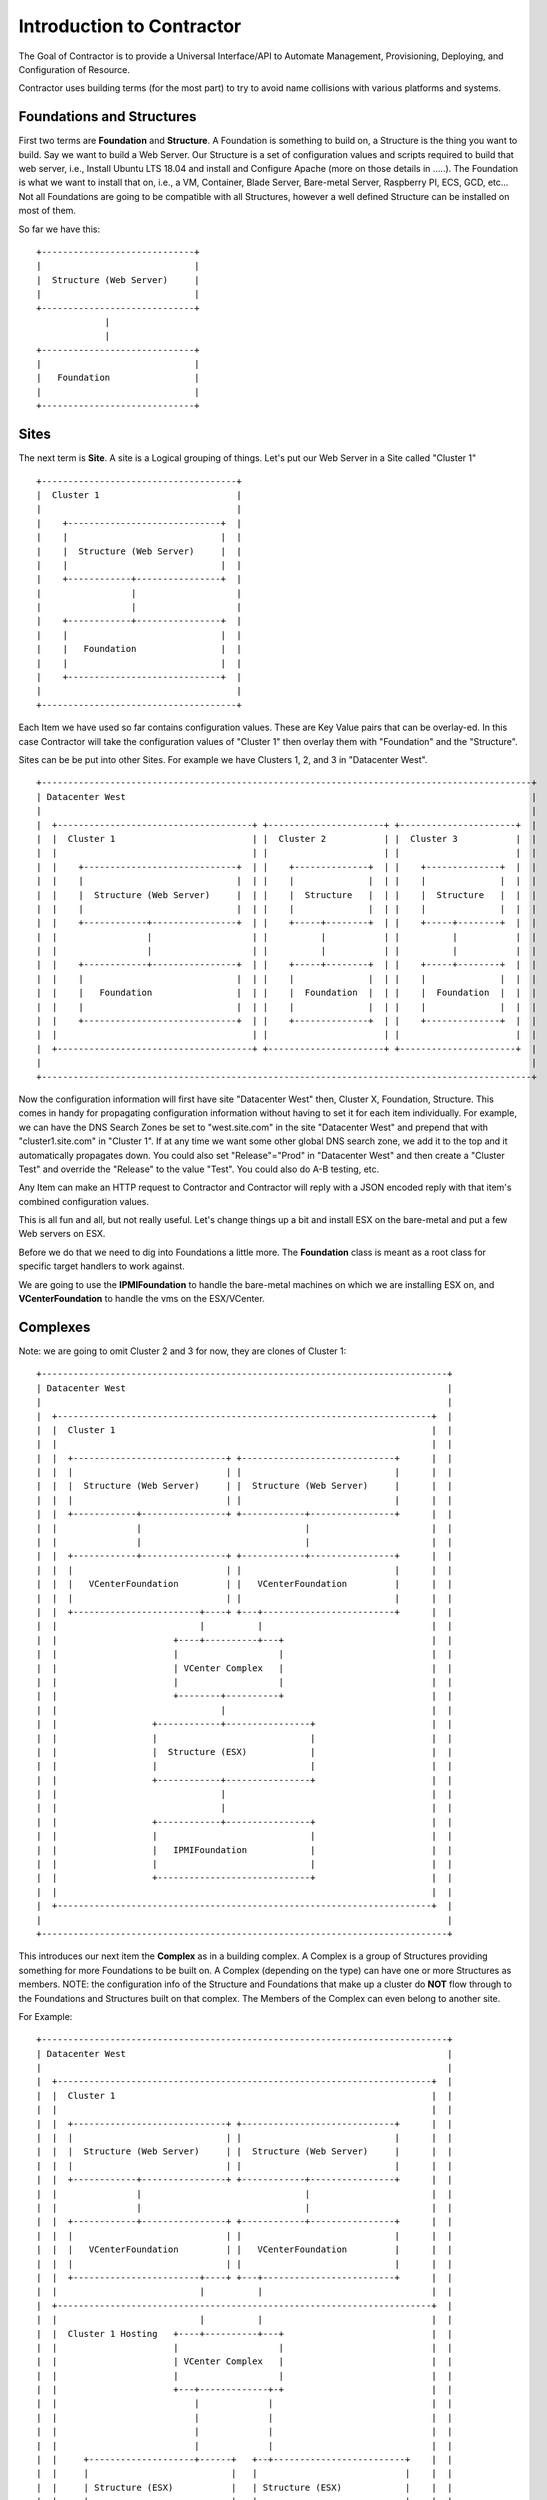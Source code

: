 Introduction to Contractor
==========================

The Goal of Contractor is to provide a Universal Interface/API to Automate
Management, Provisioning, Deploying, and Configuration of Resource.

Contractor uses building terms (for the most part) to try to avoid name
collisions with various platforms and systems.

Foundations and Structures
--------------------------

First two terms are **Foundation** and **Structure**.  A Foundation is something
to build on, a Structure is the thing you want to build.  Say we want to
build a Web Server.  Our Structure is a set of configuration values and scripts
required to build that web server, i.e., Install Ubuntu LTS 18.04 and install and
Configure Apache (more on those details in .....).  The Foundation is what we
want to install that on, i.e., a VM, Container, Blade Server, Bare-metal Server,
Raspberry PI, ECS, GCD, etc...  Not all Foundations are going to be compatible
with all Structures, however a well defined Structure can be installed on most
of them.

So far we have this::

  +-----------------------------+
  |                             |
  |  Structure (Web Server)     |
  |                             |
  +-----------------------------+
               |
               |
  +-----------------------------+
  |                             |
  |   Foundation                |
  |                             |
  +-----------------------------+


Sites
-----

The next term is **Site**.  A site is a Logical grouping of things.  Let's put
our Web Server in a Site called "Cluster 1"

::

  +-------------------------------------+
  |  Cluster 1                          |
  |                                     |
  |    +-----------------------------+  |
  |    |                             |  |
  |    |  Structure (Web Server)     |  |
  |    |                             |  |
  |    +------------+----------------+  |
  |                 |                   |
  |                 |                   |
  |    +------------+----------------+  |
  |    |                             |  |
  |    |   Foundation                |  |
  |    |                             |  |
  |    +-----------------------------+  |
  |                                     |
  +-------------------------------------+

Each Item we have used so far contains configuration values.  These are Key
Value pairs that can be overlay-ed.  In this case Contractor will take the
configuration values of "Cluster 1" then overlay them with "Foundation" and
the "Structure".

Sites can be be put into other Sites.  For example we have Clusters 1, 2, and 3
in "Datacenter West".

::

  +---------------------------------------------------------------------------------------------+
  | Datacenter West                                                                             |
  |                                                                                             |
  |  +-------------------------------------+ +----------------------+ +----------------------+  |
  |  |  Cluster 1                          | |  Cluster 2           | |  Cluster 3           |  |
  |  |                                     | |                      | |                      |  |
  |  |    +-----------------------------+  | |    +--------------+  | |    +--------------+  |  |
  |  |    |                             |  | |    |              |  | |    |              |  |  |
  |  |    |  Structure (Web Server)     |  | |    |  Structure   |  | |    |  Structure   |  |  |
  |  |    |                             |  | |    |              |  | |    |              |  |  |
  |  |    +------------+----------------+  | |    +-----+--------+  | |    +-----+--------+  |  |
  |  |                 |                   | |          |           | |          |           |  |
  |  |                 |                   | |          |           | |          |           |  |
  |  |    +------------+----------------+  | |    +-----+--------+  | |    +-----+--------+  |  |
  |  |    |                             |  | |    |              |  | |    |              |  |  |
  |  |    |   Foundation                |  | |    |  Foundation  |  | |    |  Foundation  |  |  |
  |  |    |                             |  | |    |              |  | |    |              |  |  |
  |  |    +-----------------------------+  | |    +--------------+  | |    +--------------+  |  |
  |  |                                     | |                      | |                      |  |
  |  +-------------------------------------+ +----------------------+ +----------------------+  |
  |                                                                                             |
  +---------------------------------------------------------------------------------------------+

Now the configuration information will first have site "Datacenter West" then,
Cluster X, Foundation, Structure.  This comes in handy for propagating configuration
information without having to set it for each item individually.  For example,
we can have the DNS Search Zones be set to "west.site.com" in the site "Datacenter West"
and prepend that with "cluster1.site.com" in "Cluster 1".  If at any time we want
some other global DNS search zone, we add it to the top and it automatically propagates
down.  You could also set "Release"="Prod" in "Datacenter West" and then create a
"Cluster Test" and override the "Release" to the value "Test".  You could also do
A-B testing, etc.

Any Item can make an HTTP request to Contractor and Contractor will reply with a JSON
encoded reply with that item's combined configuration values.

This is all fun and all, but not really useful.  Let's change things up a bit and
install ESX on the bare-metal and put a few Web servers on ESX.

Before we do that we need to dig into Foundations a little more. The **Foundation**
class is meant as a root class for specific target handlers to work against.

We are going to use the **IPMIFoundation** to handle the bare-metal machines on which
we are installing ESX on, and **VCenterFoundation** to handle the vms on the
ESX/VCenter.

Complexes
---------

Note: we are going to omit Cluster 2 and 3 for now, they are clones of Cluster 1::

  +-----------------------------------------------------------------------------+
  | Datacenter West                                                             |
  |                                                                             |
  |  +-----------------------------------------------------------------------+  |
  |  |  Cluster 1                                                            |  |
  |  |                                                                       |  |
  |  |  +-----------------------------+ +-----------------------------+      |  |
  |  |  |                             | |                             |      |  |
  |  |  |  Structure (Web Server)     | |  Structure (Web Server)     |      |  |
  |  |  |                             | |                             |      |  |
  |  |  +------------+----------------+ +------------+----------------+      |  |
  |  |               |                               |                       |  |
  |  |               |                               |                       |  |
  |  |  +------------+----------------+ +------------+----------------+      |  |
  |  |  |                             | |                             |      |  |
  |  |  |   VCenterFoundation         | |   VCenterFoundation         |      |  |
  |  |  |                             | |                             |      |  |
  |  |  +------------------------+----+ +---+-------------------------+      |  |
  |  |                           |          |                                |  |
  |  |                      +----+----------+---+                            |  |
  |  |                      |                   |                            |  |
  |  |                      | VCenter Complex   |                            |  |
  |  |                      |                   |                            |  |
  |  |                      +--------+----------+                            |  |
  |  |                               |                                       |  |
  |  |                  +------------+----------------+                      |  |
  |  |                  |                             |                      |  |
  |  |                  |  Structure (ESX)            |                      |  |
  |  |                  |                             |                      |  |
  |  |                  +------------+----------------+                      |  |
  |  |                               |                                       |  |
  |  |                               |                                       |  |
  |  |                  +------------+----------------+                      |  |
  |  |                  |                             |                      |  |
  |  |                  |   IPMIFoundation            |                      |  |
  |  |                  |                             |                      |  |
  |  |                  +-----------------------------+                      |  |
  |  |                                                                       |  |
  |  +-----------------------------------------------------------------------+  |
  |                                                                             |
  +-----------------------------------------------------------------------------+

This introduces our next item the **Complex** as in a building complex.  A Complex
is a group of Structures providing something for more Foundations to be built on.
A Complex (depending on the type) can have one or more Structures as members.
NOTE: the configuration info of the Structure and Foundations that make up a
cluster do **NOT** flow through to the Foundations and Structures built on that
complex.  The Members of the Complex can even belong to another site.

For Example::

  +-----------------------------------------------------------------------------+
  | Datacenter West                                                             |
  |                                                                             |
  |  +-----------------------------------------------------------------------+  |
  |  |  Cluster 1                                                            |  |
  |  |                                                                       |  |
  |  |  +-----------------------------+ +-----------------------------+      |  |
  |  |  |                             | |                             |      |  |
  |  |  |  Structure (Web Server)     | |  Structure (Web Server)     |      |  |
  |  |  |                             | |                             |      |  |
  |  |  +------------+----------------+ +------------+----------------+      |  |
  |  |               |                               |                       |  |
  |  |               |                               |                       |  |
  |  |  +------------+----------------+ +------------+----------------+      |  |
  |  |  |                             | |                             |      |  |
  |  |  |   VCenterFoundation         | |   VCenterFoundation         |      |  |
  |  |  |                             | |                             |      |  |
  |  |  +------------------------+----+ +---+-------------------------+      |  |
  |  |                           |          |                                |  |
  |  +-----------------------------------------------------------------------+  |
  |  |                           |          |                                |  |
  |  |  Cluster 1 Hosting   +----+----------+---+                            |  |
  |  |                      |                   |                            |  |
  |  |                      | VCenter Complex   |                            |  |
  |  |                      |                   |                            |  |
  |  |                      +---+-------------+-+                            |  |
  |  |                          |             |                              |  |
  |  |                          |             |                              |  |
  |  |                          |             |                              |  |
  |  |                          |             |                              |  |
  |  |     +--------------------+------+   +--+-------------------------+    |  |
  |  |     |                           |   |                            |    |  |
  |  |     | Structure (ESX)           |   | Structure (ESX)            |    |  |
  |  |     |                           |   |                            |    |  |
  |  |     +----------+----------------+   +-----------+----------------+    |  |
  |  |                |                                |                     |  |
  |  |                |                                |                     |  |
  |  |     +----------+----------------+   +-----------+----------------+    |  |
  |  |     |                           |   |                            |    |  |
  |  |     |  IPMIFoundation           |   |  IPMIFoundation            |    |  |
  |  |     |                           |   |                            |    |  |
  |  |     +---------------------------+   +----------------------------+    |  |
  |  |                                                                       |  |
  |  +-----------------------------------------------------------------------+  |
  |                                                                             |
  +-----------------------------------------------------------------------------+

Complexes also cause Contractor to build the Web Server Structure/Foundations
after the ESX Structure/Foundations are done.  Also the example would look pretty
much the same for a Docker/OpenStack/etc Complex.

Side Track to the Manifesto
---------------------------

At this point you are probably wondering how having all these Foundation types
is simplifying deployments.  By separating the configuration of the "Hosted" and
the "Host" we can effectively divide up the job of configuring the system.  (Do
I get to drop the DevOps Buzzword now?)  As a Developer/Engineer configures their
code, they embody that in a Structure.  They can package that configuration
information along with their code/designs and that configuration can also
be tested and verified via CICD and similar work flows.  This way the very
same configuration information is for all stages of deployment.  It is true
that some Foundations require different considerations, however a well designed
Structure Configuration can work for Containers (and the like) as well as
OS installers (Baremetal/VM/Blade/AWS/Container, etc.)  Now when the Operations
people need to turn it up to 11 (or 12) they just pick the location to deploy
and no matter if it is hosted on premise in VMs, or deployed to AWS for some
peak load handling, Operations can scale as needed, to whatever.

Also by allowing every thing, no matter the platform, to be tracked in the same
place, you now have a single source of truth for your monitoring system to rely on.
You don't have to worry about parts of your Micro Services failing to auto-register.
And, you know exactly what is deployed where; useful when hardware needs to be
swapped out.

Your Operations teams are also free to try changing out hosting solutions without
retooling everything to try it -- in some cases without involving Engineering
to do so.

Not only can you unify your provisioning tools, but also the auto-scaling tools.

You are also free from vendor lock in.  If a new Cloud provider comes along, they
don't need to have an AWS like API to use them, just a Foundation subclass
provider that talks to that Cloud provider's API and you are set.  Same if
a new class of hardware comes along (ARM servers anyone?) or a new way of
approaching hosting (the next thing after containers).  And you don't have to try to
fit all your use cases into one silver bullet.  You can have a nice auto-scaling
Container Cloud/Swarm with your micro services right next to standard VMs running
the databases and object storage.  All with one "pane of glass"

Ok, back to business, buzzword dropping disabled...

Dependencies
------------

One final piece of the deployment puzzle, the **Dependency**.  This is to make sure
your deployments happen in order.  For example, you can't install any OSes until
the Switch is provisioned.  Also you may have to allocate space on an NFS mount
before installing a VM.  This is where Dependencies come in, allowing a Foundation
to Depend on a Structure being built, and/or a job being run on a Structure.


BluePrints
----------

Now that we have talked about the parts, we need to talk about how those things
are confugred and that is handled by **BluePrint**, specifically the
**FoundationBluePrint** and the **StructureBluePrint**.  A Blueprint also holds
configuration values, as well as links to scripts which are executed when the
Structure/Foundation that blueprint is for is configured, destroyed, or had a named
script run on it.  The BluePrint is the thing that Engineering and Operations
build to embody the process and configuration information of Creating the
Structure/Foundation.

A **BluePrint** can have multiple parents, this is useful for centralizing
configuration information.

A Blueprint must have (or one through it's parents) two **Scripts**.  A
"create" and a "destroy" script.  I can also have other named scripts
for other tasks.  These scripts are written in **tscript** (see :doc:`tscript`).

Taking our example from above, the blueprint for the webserver would look something
like (see :doc:ConfigurationValues for info on the configuration values)::


  [ structure.webserver ]
    description = 'My Serbserver'
    parents = [ 'ubuntu-bionic-base' ]
  [ structure.webserver.config_values ]
    '>package_list' = [ 'apache', 'myapp' ]

It would inherit the create/destroy scripts from `linux-installer`, which is an
ancestor to `ubuntu-bionic-base` which is defined in https://github.com/T3kton/resources/blob/master/os-bases/ubuntu/usr/lib/contractor/resources/ubuntu.toml.
`linux-installer` is defined here https://github.com/T3kton/resources/blob/master/os-bases/os_base/usr/lib/contractor/resources/base_os.toml.


Other
-----

There are other Classes/Components in Contractor, but they are mostly for dealing
with Configure/Destroy/Misc Jobs (the Foreman module), or managing DNS Zones (Directory module).
As well as keeping track of Ip Addresses and other "Utilities" in the Utilities module.
Those are documented elsewhere.
